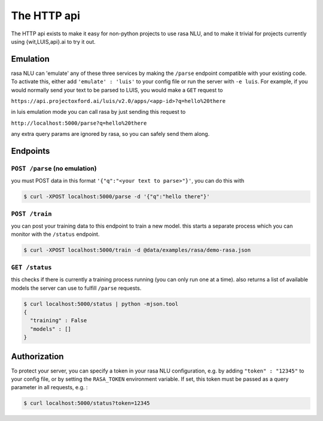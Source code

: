 .. _section_http:

The HTTP api
====================================

The HTTP api exists to make it easy for non-python projects to use rasa NLU, and to make it trivial for projects currently using {wit,LUIS,api}.ai to try it out.

Emulation
-------------------------
rasa NLU can 'emulate' any of these three services by making the ``/parse`` endpoint compatible with your existing code.
To activate this, either add ``'emulate' : 'luis'`` to your config file or run the server with ``-e luis``.
For example, if you would normally send your text to be parsed to LUIS, you would make a ``GET`` request to

``https://api.projectoxford.ai/luis/v2.0/apps/<app-id>?q=hello%20there``

in luis emulation mode you can call rasa by just sending this request to 

``http://localhost:5000/parse?q=hello%20there``

any extra query params are ignored by rasa, so you can safely send them along. 


Endpoints
-------------------------

``POST /parse`` (no emulation)
^^^^^^^^^^^^^^^^^^^^^^^^^^^^^

you must POST data in this format ``'{"q":"<your text to parse>"}'``, you can do this with

.. code-block:: console

    $ curl -XPOST localhost:5000/parse -d '{"q":"hello there"}'


``POST /train``
^^^^^^^^^^^^^^^^^^^^^^^^^

you can post your training data to this endpoint to train a new model. 
this starts a separate process which you can monitor with the ``/status`` endpoint. 

.. code-block:: console

    $ curl -XPOST localhost:5000/train -d @data/examples/rasa/demo-rasa.json


``GET /status``
^^^^^^^^^^^^^^^^^^^^^^^^^

this checks if there is currently a training process running (you can only run one at a time).
also returns a list of available models the server can use to fulfill ``/parse`` requests.

.. code-block:: console

    $ curl localhost:5000/status | python -mjson.tool
    {
      "training" : False
      "models" : []
    }

.. _section_auth:

Authorization
-------------------------
To protect your server, you can specify a token in your rasa NLU configuration, e.g. by adding ``"token" : "12345"`` to your config file, or by setting the ``RASA_TOKEN`` environment variable.
If set, this token must be passed as a query parameter in all requests, e.g. :

.. code-block:: console

    $ curl localhost:5000/status?token=12345

